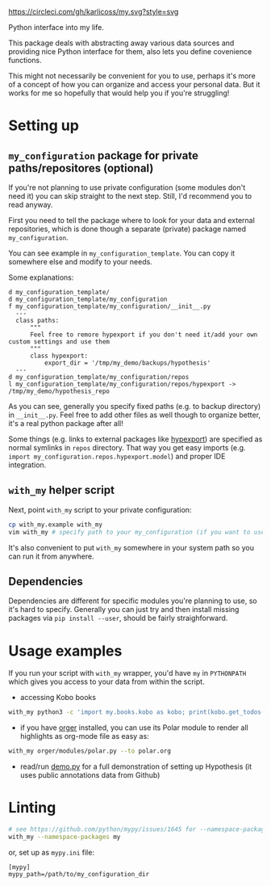 https://circleci.com/gh/karlicoss/my.svg?style=svg

Python interface into my life.

This package deals with abstracting away various data sources and providing nice Python interface for them, also lets you define covenience functions.

This might not necessarily be convenient for you to use, perhaps it's more of a concept of how you can organize and access your personal data.
But it works for me so hopefully that would help you if you're struggling!

* Setting up
** =my_configuration= package for private paths/repositores (optional)
If you're not planning to use private configuration (some modules don't need it) you can skip straight to the next step. Still, I'd recommend you to read anyway.   

First you need to tell the package where to look for your data and external repositories, which is done though a separate (private) package named ~my_configuration~.

You can see example in ~my_configuration_template~. You can copy it somewhere else and modify to your needs.

Some explanations:

#+begin_src bash :exports results :results output
  for x in $(find my_configuration_template/ | grep -v -E 'mypy_cache|.git|__pycache__'); do
    if   [[ -L "$x" ]]; then
      echo "l $x -> $(readlink $x)"
    elif [[ -d "$x" ]]; then
      echo "d $x"
    else
      echo "f $x"
      (echo "---"; cat "$x"; echo "---" ) | sed 's/^/  /'
    fi
  done
#+end_src

#+RESULTS:
#+begin_example
d my_configuration_template/
d my_configuration_template/my_configuration
f my_configuration_template/my_configuration/__init__.py
  ---
  class paths:
      """
      Feel free to remore hypexport if you don't need it/add your own custom settings and use them
      """
      class hypexport:
          export_dir = '/tmp/my_demo/backups/hypothesis'
  ---
d my_configuration_template/my_configuration/repos
l my_configuration_template/my_configuration/repos/hypexport -> /tmp/my_demo/hypothesis_repo
#+end_example

As you can see, generally you specify fixed paths (e.g. to backup directory) in ~__init__.py~.
Feel free to add other files as well though to organize better, it's a real python package after all!

Some things (e.g. links to external packages like [[https://github.com/karlicoss/hypexport][hypexport]]) are specified as normal symlinks in ~repos~ directory.
That way you get easy imports (e.g. =import my_configuration.repos.hypexport.model=) and proper IDE integration.

# TODO link to post about exports?
** =with_my= helper script
Next, point =with_my= script to your private configuration:
   
#+begin_src bash
cp with_my.example with_my
vim with_my # specify path to your my_configuration (if you want to use it)
#+end_src

It's also convenient to put =with_my= somewhere in your system path so you can run it from anywhere.

** Dependencies
Dependencies are different for specific modules you're planning to use, so it's hard to specify.
Generally you can just try and then install missing packages via ~pip install --user~, should be fairly straighforward.

* Usage examples
If you run your script with ~with_my~ wrapper, you'd have ~my~ in ~PYTHONPATH~ which gives you access to your data from within the script.

- accessing Kobo books

#+begin_src bash
  with_my python3 -c 'import my.books.kobo as kobo; print(kobo.get_todos())' 
#+end_src

- if you have [[https://github.com/karlicoss/orger][orger]] installed, you can use its Polar module to render all highlights as org-mode file as easy as:
#+begin_src bash
with_my orger/modules/polar.py --to polar.org
#+end_src 

- read/run [[./demo.py][demo.py]] for a full demonstration of setting up Hypothesis (it uses public annotations data from Github)


* Linting

#+begin_src bash
# see https://github.com/python/mypy/issues/1645 for --namespace-packages explanation
with_my --namespace-packages my
#+end_src

or, set up as ~mypy.ini~ file:

#+begin_src
[mypy]
mypy_path=/path/to/my_configuration_dir
#+end_src


# TODO hmm, if package isn't using my_configuration then we don't really need it?

